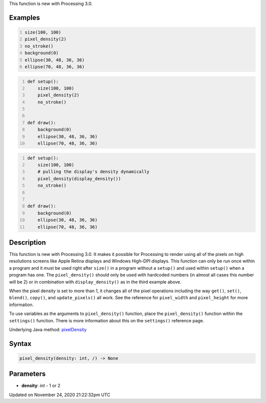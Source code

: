 .. title: pixel_density()
.. slug: pixel_density
.. date: 2020-11-24 21:22:32 UTC+00:00
.. tags:
.. category:
.. link:
.. description: py5 pixel_density() documentation
.. type: text

This function is new with Processing 3.0.

Examples
========

.. raw:: html

    <div class="example-table">

.. raw:: html

    <div class="example-row"><div class="example-cell-image">

.. raw:: html

    </div><div class="example-cell-code">

.. code:: python
    :number-lines:

    size(100, 100)
    pixel_density(2)
    no_stroke()
    background(0)
    ellipse(30, 48, 36, 36)
    ellipse(70, 48, 36, 36)

.. raw:: html

    </div></div>

.. raw:: html

    <div class="example-row"><div class="example-cell-image">

.. raw:: html

    </div><div class="example-cell-code">

.. code:: python
    :number-lines:

    def setup():
        size(100, 100)
        pixel_density(2)
        no_stroke()


    def draw():
        background(0)
        ellipse(30, 48, 36, 36)
        ellipse(70, 48, 36, 36)

.. raw:: html

    </div></div>

.. raw:: html

    <div class="example-row"><div class="example-cell-image">

.. raw:: html

    </div><div class="example-cell-code">

.. code:: python
    :number-lines:

    def setup():
        size(100, 100)
        # pulling the display's density dynamically
        pixel_density(display_density())
        no_stroke()


    def draw():
        background(0)
        ellipse(30, 48, 36, 36)
        ellipse(70, 48, 36, 36)

.. raw:: html

    </div></div>

.. raw:: html

    </div>

Description
===========

This function is new with Processing 3.0. It makes it possible for Processing to render using all of the pixels on high resolutions screens like Apple Retina displays and Windows High-DPI displays. This function can only be run once within a program and it must be used right after ``size()`` in a program without a ``setup()`` and used within ``setup()`` when a program has one.  The ``pixel_density()`` should only be used with hardcoded numbers (in almost all cases this number will be 2) or in combination with ``display_density()`` as in the third example above.

When the pixel density is set to more than 1, it changes all of the pixel operations including the way ``get()``, ``set()``, ``blend()``, ``copy()``, and ``update_pixels()`` all work. See the reference for ``pixel_width`` and ``pixel_height`` for more information. 

To use variables as the arguments to ``pixel_density()`` function, place the ``pixel_density()`` function within the ``settings()`` function. There is more information about this on the ``settings()`` reference page.

Underlying Java method: `pixelDensity <https://processing.org/reference/pixelDensity_.html>`_

Syntax
======

.. code:: python

    pixel_density(density: int, /) -> None

Parameters
==========

* **density**: `int` - 1 or 2


Updated on November 24, 2020 21:22:32pm UTC

